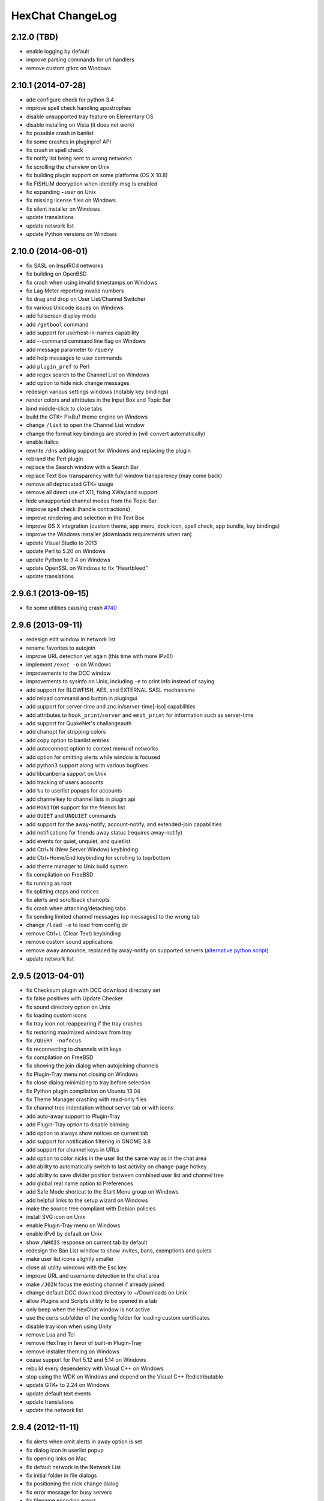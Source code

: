 HexChat ChangeLog
=================

2.12.0 (TBD)
------------

- enable logging by default
- improve parsing commands for url handlers
- remove custom gtkrc on Windows

2.10.1 (2014-07-28)
------------

- add configure check for python 3.4
- improve spell check handling apostrophes
- disable unsupported tray feature on Elementary OS
- disable installing on Vista (it does not work)
- fix possible crash in banlist
- fix some crashes in pluginpref API
- fix crash in spell check
- fix notify list being sent to wrong networks
- fix scrolling the chanview on Unix
- fix building plugin support on some platforms (OS X 10.8)
- fix FiSHLiM decryption when identify-msg is enabled
- fix expanding *~user* on Unix
- fix missing license files on Windows
- fix silent installer on Windows
- update translations
- update network list
- update Python versions on Windows

2.10.0 (2014-06-01)
-------------------

- fix SASL on InspIRCd networks
- fix building on OpenBSD
- fix crash when using invalid timestamps on Windows
- fix Lag Meter reporting invalid numbers
- fix drag and drop on User List/Channel Switcher
- fix various Unicode issues on Windows
- add fullscreen display mode
- add ``/getbool`` command
- add support for userhost-in-names capability
- add --command command line flag on Windows
- add message parameter to ``/query``
- add help messages to user commands
- add ``plugin_pref`` to Perl
- add regex search to the Channel List on Windows
- add option to hide nick change messages
- redesign various settings windows (notably key bindings)
- render colors and attributes in the Input Box and Topic Bar
- bind middle-click to close tabs
- build the GTK+ PixBuf theme engine on Windows
- change ``/list`` to open the Channel List window
- change the format key bindings are stored in (will convert automatically)
- enable italics
- rewrite ``/dns`` adding support for Windows and replacing the plugin
- rebrand the Perl plugin
- replace the Search window with a Search Bar
- replace Text Box transparency with full window transparency (may come back)
- remove all deprecated GTK+ usage
- remove all direct use of X11, fixing XWayland support
- hide unsupported channel modes from the Topic Bar
- improve spell check (handle contractions)
- improve rendering and selection in the Text Box
- improve OS X integration (custom theme, app menu, dock icon, spell check, app bundle, key bindings)
- improve the Windows installer (downloads requirements when ran)
- update Visual Studio to 2013
- update Perl to 5.20 on Windows
- update Python to 3.4 on Windows
- update OpenSSL on Windows to fix "Heartbleed"
- update translations

2.9.6.1 (2013-09-15)
--------------------

- fix some utilities causing crash `#740 <https://github.com/hexchat/hexchat/issues/740>`_

2.9.6 (2013-09-11)
------------------

- redesign edit window in network list
- rename favorites to autojoin
- improve URL detection yet again (this time with more IPv6!)
- implement ``/exec -o`` on Windows
- improvements to the DCC window
- improvements to sysinfo on Unix, including ``-e`` to print info instead of saying
- add support for BLOWFISH, AES, and EXTERNAL SASL mechanisms
- add reload command and button in plugingui
- add support for server-time and znc.in/server-time[-iso] capabilities
- add attributes to ``hook_print``/``server`` and ``emit_print`` for information such as server-time
- add support for QuakeNet's challangeauth
- add chanopt for stripping colors
- add copy option to banlist entries
- add autoconnect option to context menu of networks
- add option for omitting alerts while window is focused
- add python3 support along with various bugfixes
- add libcanberra support on Unix
- add tracking of users accounts
- add ``%u`` to userlist popups for accounts
- add channelkey to channel lists in plugin api
- add ``MONITOR`` support for the friends list
- add ``QUIET`` and ``UNQUIET`` commands
- add support for the away-notify, account-notify, and extended-join capabilities
- add notifications for friends away status (requires away-notify)
- add events for quiet, unquiet, and quietlist
- add Ctrl+N (New Server Window) keybinding
- add Ctrl+Home/End keybinding for scrolling to top/bottom
- add theme manager to Unix build system
- fix compilation on FreeBSD
- fix running as root
- fix splitting ctcps and notices
- fix alerts and scrollback chanopts
- fix crash when attaching/detaching tabs
- fix sending limited channel messages (op messages) to the wrong tab
- change ``/load -e`` to load from config dir
- remove Ctrl+L (Clear Text) keybinding
- remove custom sound applications
- remove away announce, replaced by away-notify on supported servers (`alternative python script <https://github.com/hexchat/hexchat-addons/blob/master/python/awayannounce/awayanounce.py>`_)
- update network list

2.9.5 (2013-04-01)
------------------

- fix Checksum plugin with DCC download directory set
- fix false positives with Update Checker
- fix sound directory option on Unix
- fix loading custom icons
- fix tray icon not reappearing if the tray crashes
- fix restoring maximized windows from tray
- fix ``/QUERY -nofocus``
- fix reconnecting to channels with keys
- fix compilation on FreeBSD
- fix showing the join dialog when autojoining channels
- fix Plugin-Tray menu not closing on Windows
- fix close dialog minimizing to tray before selection
- fix Python plugin compilation on Ubuntu 13.04
- fix Theme Manager crashing with read-only files
- fix channel tree indentation without server tab or with icons
- add auto-away support to Plugin-Tray
- add Plugin-Tray option to disable blinking
- add option to always show notices on current tab
- add support for notification filtering in GNOME 3.8
- add support for channel keys in URLs
- add option to color nicks in the user list the same way as in the chat area
- add ability to automatically switch to last activity on change-page hotkey
- add ability to save divider position between combined user list and channel tree
- add global real name option to Preferences
- add Safe Mode shortcut to the Start Menu group on Windows
- add helpful links to the setup wizard on Windows
- make the source tree compliant with Debian policies
- install SVG icon on Unix
- enable Plugin-Tray menu on Windows
- enable IPv6 by default on Unix
- show ``/WHOIS`` response on current tab by default
- redesign the Ban List window to show invites, bans, exemptions and quiets
- make user list icons slightly smaller
- close all utility windows with the Esc key
- improve URL and username detection in the chat area
- make ``/JOIN`` focus the existing channel if already joined
- change default DCC download directory to ~/Downloads on Unix
- allow Plugins and Scripts utility to be opened in a tab
- only beep when the HexChat window is not active
- use the certs subfolder of the config folder for loading custom certificates
- disable tray icon when using Unity
- remove Lua and Tcl
- remove HexTray in favor of built-in Plugin-Tray
- remove installer theming on Windows
- cease support for Perl 5.12 and 5.14 on Windows
- rebuild every dependency with Visual C++ on Windows
- stop using the WDK on Windows and depend on the Visual C++ Redistributable
- update GTK+ to 2.24 on Windows
- update default text events
- update translations
- update the network list

2.9.4 (2012-11-11)
------------------

- fix alerts when omit alerts in away option is set
- fix dialog icon in userlist popup
- fix opening links on Mac
- fix default network in the Network List
- fix initial folder in file dialogs
- fix positioning the nick change dialog
- fix error message for busy servers
- fix filename encoding errors
- fix Fedora spec file
- fix Raw Log content being impossible to copy when auto-copy is disabled
- fix rough icon rendering in most windows on Windows
- fix config folder when specified with -d argument
- add built-in support for SASL authentication via CAP
- add support for identify-msg/multi-prefix server capabilities
- add text events for CAP related messages
- add support for the SysInfo plugin on Unix
- add option to change update check frequency and delay for first check
- add option to change GUI language on Windows
- add Ignore entry to userlist popup
- add Afrikaans, Asturian, Danish, Gujarati, Indonesian, Kinyarwanda and Malayalam translations
- add ChangeLog and ReadMe links to Start Menu during installation on Windows
- add manual page on Unix
- add icon support for 3 levels above op user mode
- change default colors, text events and user list/channel tree icons
- make Esc key close the Raw Log window
- use Consolas as the default font where available
- open dialog window for double-clicking in the user list by default
- variable separation, cleanup and renaming
- check in the installers whether Windows release is supported by HexChat
- display previous value after ``/SET``
- reorganize the Settings menu and add new options
- redesign the About dialog
- show certain help messages in GTK+ dialogs instead of command line
- disable faulty one instance option
- build system cosmetics on Unix
- reorganize repo file structure
- rebranding
- update translations
- update the network list

2.9.3 (2012-10-14)
------------------

- fix various URL detection bugs
- fix default folders for file transfers in portable mode
- fix Autotools warnings with recent releases
- add ``/ADDSERVER`` command
- add option to save URLs to disk on-the-fly
- add option to omit alerts when marked as being away
- add default icons for channel tree and option to turn them off
- change certain default colors
- enhance Non-BMP filtering performance
- accept license agreement by default on Windows
- update the network list

2.9.2 (2012-10-05)
------------------

- fix compilation on Red Hat and Fedora
- fix portable to non-portable migrations on Windows
- fix ban message in HexTray
- fix icon in Connection Complete dialog
- fix determining if the log folder path is full or relative
- fix desktop notification icons on Unix
- fix URL grabber saving an unlimited number of URLs by default
- fix URL grabber memory leaks under certain circumstances
- fix URL grabber trying to export URL lists to system folders by default
- fix opening URLs without ``http(s)://``
- add support for regenerating text events during compilation on Windows
- add support for the theme manager on Unix
- add Unifont to the default list of alternative fonts
- add option to retain colors in the topic
- allow the installer to preserve custom GTK+ theme settings on Windows
- use the icons subfolder of the config folder for loading custom icons
- use port 6697 for SSL connections by default
- install the SASL plugin by default on Windows
- ``/lastlog`` improvements
- build system cosmetics on Unix
- open links with just left click by default
- enable timestamps and include seconds by default
- make libproxy an optional dependency on Unix
- update German translation
- update the network list

2.9.1 (2012-07-27)
------------------

- fix installing/loading plugins on Unix
- fix restoring the HexChat window via shortcuts on Windows
- fix HexTray icon rendering for certain events
- fix the Show marker line option in Preferences
- fix ``/lastlog`` regexp support on Windows
- add support for the Checksum, Do At, FiSHLiM and SASL plugins on Unix
- add option to retain colors when displaying scrollback
- add MS Gothic to the default list of alternative fonts
- rebranding and cleanup
- eliminate lots of compiler warnings
- Unix build system fixes and cosmetics
- make Git ignore Unix-specific intermediate files
- use better compression for Windows installers
- switch to GTK+ file dialogs on Windows
- restructure the Preferences window
- use the addons subfolder of the config folder for auto-loading plugins/scripts
- improve the dialog used for opening plugins/scripts
- remember user limits in channel list between sessions
- remember last search pattern during sessions
- update XChat to r1521

2.9.0 (2012-07-14)
------------------

- rebranding
- migrate code to GitHub
- update XChat to r1515
- fix x64 Perl interface installation for Perl 5.16
- improve URL detection with new TLDs and file extensions

1508-3 (2012-06-17)
~~~~~~~~~~~~~~~~~~~

- add XChat Theme Manager
- fix problems with Turkish locale

1508-2 (2012-06-15)
~~~~~~~~~~~~~~~~~~~

- add support for Perl 5.16
- update Do At plugin
- fix drawing of chat area bottom
- avoid false hits when restoring from tray via shortcut
- migrate from NMAKE to Visual Studio

1508 (2012-06-02)
~~~~~~~~~~~~~~~~~

- remove Real Name from Network List
- search window improvements
- restore XChat-WDK from tray via shortcut if X-Tray is used

1507 (2012-05-13)
~~~~~~~~~~~~~~~~~

- update OpenSSL to 1.0.1c
- FiSHLiM updates

1506 (2012-05-04)
~~~~~~~~~~~~~~~~~

- update OpenSSL to 1.0.1b
- update German translation

1503 (2012-03-16)
~~~~~~~~~~~~~~~~~

- update OpenSSL to 1.0.1
- URL grabber updates
- FiSHLiM updates

1500 (2012-02-16)
~~~~~~~~~~~~~~~~~

- add option for specifying alternative fonts
- fix crash due to invalid timestamp format
- X-Tray cosmetics

1499-7 (2012-02-08)
~~~~~~~~~~~~~~~~~~~

- fix update notifications
- fix compilation on Linux
- add IPv6 support to built-in identd

1499-6 (2012-01-20)
~~~~~~~~~~~~~~~~~~~

- add DNS plugin

1499-5 (2012-01-20)
~~~~~~~~~~~~~~~~~~~

- built-in fix for client crashes
- update OpenSSL to 1.0.0g

1499-4 (2012-01-18)
~~~~~~~~~~~~~~~~~~~

- add Non-BMP plugin to avoid client crashes

1499-3 (2012-01-15)
~~~~~~~~~~~~~~~~~~~

- rework and extend plugin config API
- add ``ADD``/``DEL``/``LIST`` support to X-SASL

1499-2 (2012-01-11)
~~~~~~~~~~~~~~~~~~~

- add X-SASL plugin

1499 (2012-01-09)
~~~~~~~~~~~~~~~~~

- fix saving FiSHLiM keys
- update OpenSSL to 1.0.0f

1498-4 (2011-12-05)
~~~~~~~~~~~~~~~~~~~

- fix updates not overwriting old files
- display WinSys output in one line for others
- use Strawberry Perl for building

1498-3 (2011-12-02)
~~~~~~~~~~~~~~~~~~~

- add plugin config API
- add Exec plugin
- add WinSys plugin
- perform periodic update checks automatically

1498-2 (2011-11-25)
~~~~~~~~~~~~~~~~~~~

- add FiSHLiM plugin
- add option to allow only one instance of XChat to run

1498 (2011-11-23)
~~~~~~~~~~~~~~~~~

- separate x86 and x64 installers (uninstall any previous version!)
- downgrade GTK+ to 2.16
- re-enable the transparent background option
- various X-Tray improvements
- add WMPA plugin
- add Do At plugin
- automatically save set variables to disk by default
- update OpenSSL to 1.0.0e

1496-6 (2011-08-09)
~~~~~~~~~~~~~~~~~~~

- add option to auto-open new tab upon ``/MSG``
- fix the update checker to use the git repo
- disable update checker cache

1496-5 (2011-08-07)
~~~~~~~~~~~~~~~~~~~

- fix attach/detach keyboard shortcut
- add multi-language support to the spell checker

1496-4 (2011-07-27)
~~~~~~~~~~~~~~~~~~~

- recognize Windows 8 when displaying OS info
- update OpenSSL certificate list
- fix X-Tray blinking on unselected events
- fix X-Tray keyboard shortcut handling
- cease support for Perl 5.10
- use Strawberry Perl for 5.12 DLLs

1496-3 (2011-06-16)
~~~~~~~~~~~~~~~~~~~

- add option for changing spell checker color

1496-2 (2011-06-05)
~~~~~~~~~~~~~~~~~~~

- add support for custom license text

1496 (2011-05-30)
~~~~~~~~~~~~~~~~~

- display build type in CTPC VERSION reply
- add support for Perl 5.14

1494 (2011-04-16)
~~~~~~~~~~~~~~~~~

- update Visual Studio to 2010 SP1
- update OpenSSL to 1.0.0d
- ship MySpell dictionaries in a separate installer

1489 (2011-01-26)
~~~~~~~~~~~~~~~~~

- fix unloading the Winamp plugin
- enable the Favorite Networks feature
- add Channel Message event support to X-Tray
- add mpcInfo plugin

1486 (2011-01-16)
~~~~~~~~~~~~~~~~~

- fix a possible memory leak in the update checker
- fix XChat-Text shortcut creation
- fix XChat version check via the plugin interface
- add option for limiting the size of files to be checksummed
- add X-Tray as an install option
- disable Plugin-Tray context menu completely

1479-2 (2011-01-10)
~~~~~~~~~~~~~~~~~~~

- improve command-line argument support
- add auto-copy options
- enable XChat-Text
- disable faulty tray menu items

1479 (2010-12-29)
~~~~~~~~~~~~~~~~~

- update GTK+ to 2.22.1
- update OpenSSL to 1.0.0c
- update Python to 2.7.1
- replace X-Tray with Plugin-Tray

1469-3 (2010-10-20)
~~~~~~~~~~~~~~~~~~~

- add Checksum plugin
- menu integration for Update Checker and Winamp

1469-2 (2010-10-09)
~~~~~~~~~~~~~~~~~~~

- fix DCC file sending
- native open/save dialogs
- make the version info nicer
- register XChat-WDK as IRC protocol handler
- add option to run XChat-WDK after installation
- disable erroneous uninstall warnings
- disable Plugin-Tray, provide X-Tray only
- cease support for Perl 5.8
- replace EasyWinampControl with Winamp

1469 (2010-10-08)
~~~~~~~~~~~~~~~~~

- use Visual C++ 2010 for all WDK builds
- build Enchant with WDK and update it to 1.6.0
- fix SSL validation
- fix opening the config folder from GUI in portable mode
- further improve dialog placement for closing network tabs

1468-2 (2010-10-02)
~~~~~~~~~~~~~~~~~~~

- update GTK+ to 2.22
- spelling support
- more config compatibility with official build
- improve dialog placement for closing network tabs
- remove themes from the installer
- disable toggle for favorite networks until it's usable
- disable transparent backgrounds
- hide mnemonic underlines until Alt key pressed
- fix XP lagometer and throttlemeter rendering

1468 (2010-09-19)
~~~~~~~~~~~~~~~~~

- update Perl to 5.12.2
- update Tcl to 8.5.9
- fix scrollback shrinking
- enable advanced settings pane
- retain emoticon settings
- add ``/IGNALL`` command

1464-6 (2010-09-06)
~~~~~~~~~~~~~~~~~~~

- fix Perl interface breakage
- update checker plugin

1464-5 (2010-08-30)
~~~~~~~~~~~~~~~~~~~

- primitive update checker

1464-4 (2010-08-30)
~~~~~~~~~~~~~~~~~~~

- selectable tray icon
- selectable theme for portable
- selectable plugins

1464-3 (2010-08-29)
~~~~~~~~~~~~~~~~~~~

- black theme for portable

1464-2 (2010-08-29)
~~~~~~~~~~~~~~~~~~~

- make Perl version selectable during install

1464 (2010-08-26)
~~~~~~~~~~~~~~~~~

- Perl interface updates

1462 (2010-08-25)
~~~~~~~~~~~~~~~~~

- update XChat to r1462
- build system cleanup

1459-3 (2010-08-23)
~~~~~~~~~~~~~~~~~~~

- more installer changes (uninstall any previous version!)

1459-2 (2010-08-23)
~~~~~~~~~~~~~~~~~~~

- universal installer
- update build dependencies

1459 (2010-08-19)
~~~~~~~~~~~~~~~~~

- portable mode and installer fixes

1457 (2010-08-17)
~~~~~~~~~~~~~~~~~

- disable GUI warnings

1455-2 (2010-08-17)
~~~~~~~~~~~~~~~~~~~

- unified installer for standard and portable

1455 (2010-08-15)
~~~~~~~~~~~~~~~~~

- support for gtkwin\_ptr in the Perl interface

1454 (2010-08-14)
~~~~~~~~~~~~~~~~~

- gtkwin\_ptr for plugins introduced

1452 (2010-08-14)
~~~~~~~~~~~~~~~~~

- fix taskbar alerts on x86
- upgrade Perl to 5.12 and make 5.8/5.10 builds available separately

1451-6 (2010-08-12)
~~~~~~~~~~~~~~~~~~~

- include Lua-WDK with the installer

1451-5 (2010-08-12)
~~~~~~~~~~~~~~~~~~~

- switch to Inno Setup (uninstall any previous version!)
- add Lua support

1451-4 (2010-08-11)
~~~~~~~~~~~~~~~~~~~

- enable the XDCC plugin

1451-3 (2010-08-11)
~~~~~~~~~~~~~~~~~~~

- enable Python support

1451-2 (2010-08-11)
~~~~~~~~~~~~~~~~~~~

- enable SSL support
- fix simultaneous connections
- re-enable identd by default

1451 (2010-08-10)
~~~~~~~~~~~~~~~~~

- update XChat to r1451
- disable identd by default
- remove DNS plugin

1444 (2010-07-30)
~~~~~~~~~~~~~~~~~

- update XChat to r1444
- downgrade Tcl to 8.5
- add Tcl support to the x64 build

1441 (2010-06-15)
~~~~~~~~~~~~~~~~~

- update XChat to r1441
- enable transfer of files bigger than 4 GB

1439 (2010-05-30)
~~~~~~~~~~~~~~~~~

- update XChat to r1439 (2.8.8)

1431-6 (2010-05-30)
~~~~~~~~~~~~~~~~~~~

- re-enable the transparent background option
- add branding to Plugin-Tray
- installer updates

1431-5 (2010-05-29)
~~~~~~~~~~~~~~~~~~~

- fix installer
- add DNS plugin status messages

1431-4 (2010-05-28)
~~~~~~~~~~~~~~~~~~~

- disable the transparent background option
- downgrade GTK+ to more stable 2.16

1431-3 (2010-05-23)
~~~~~~~~~~~~~~~~~~~

- add portable build support

1431-2 (2010-05-22)
~~~~~~~~~~~~~~~~~~~

- replace X-Tray with Plugin-Tray

1431 (2010-05-21)
~~~~~~~~~~~~~~~~~

- update XChat to r1431
- include a lot of XChat translations added since 2.8.6

1412-3 (2010-05-02)
~~~~~~~~~~~~~~~~~~~

- fix GTK function call

1412-2 (2010-05-02)
~~~~~~~~~~~~~~~~~~~

- re-enable taskbar alerts on x64

1412 (2010-05-02)
~~~~~~~~~~~~~~~~~

- update XChat to r1412
- update GTK+ and friends
- update Visual Studio to 2010
- fix Perl warning message
- include GTK L10n with the installer

1409-9 (2010-04-18)
~~~~~~~~~~~~~~~~~~~

- fix loading of scrollback

1409-8 (2010-04-03)
~~~~~~~~~~~~~~~~~~~

- fix X-Tray on x64

1409-7 (2010-04-02)
~~~~~~~~~~~~~~~~~~~

- disable taskbar notification options

1409-6 (2010-03-31)
~~~~~~~~~~~~~~~~~~~

- display version numbers everywhere

1409-5 (2010-03-31)
~~~~~~~~~~~~~~~~~~~

- add DNS plugin
- add EasyWinampControl plugin
- disable Plugin-Tray settings

1409-4 (2010-03-30)
~~~~~~~~~~~~~~~~~~~

- add X-Tray

1409-3 (2010-03-29)
~~~~~~~~~~~~~~~~~~~

- plugin linkage fixes

1409-2 (2010-03-29)
~~~~~~~~~~~~~~~~~~~

- enable IPv6 support
- enable NLS support
- enable Perl support
- enable Tcl support

1409 (2010-03-29)
~~~~~~~~~~~~~~~~~

- initial release
